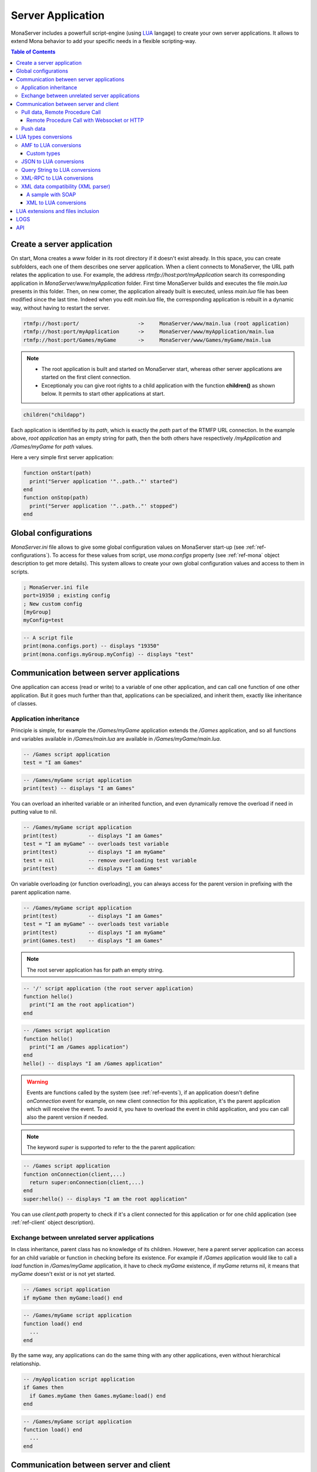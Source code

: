 
Server Application
##############################

MonaServer includes a powerfull script-engine (using LUA_ langage) to create your own server applications. It allows to extend Mona behavior to add your specific needs in a flexible scripting-way.

.. contents:: Table of Contents

.. _ref-create-server-app:

Create a server application
******************************

On start, Mona creates a *www* folder in its root directory if it doesn't exist already. In this space, you can create subfolders, each one of them describes one server application. When a client connects to MonaServer, the URL path relates the application to use.
For example, the address *rtmfp://host:port/myApplication* search its corresponding application in *MonaServer/www/myApplication* folder. First time MonaServer builds and executes the file *main.lua* presents in this folder. Then, on new comer, the application already built is executed, unless *main.lua* file has been modified since the last time. Indeed when you edit *main.lua* file, the corresponding application is rebuilt in a dynamic way, without having to restart the server.

.. code-block:: text

  rtmfp://host:port/                   ->     MonaServer/www/main.lua (root application)
  rtmfp://host:port/myApplication      ->     MonaServer/www/myApplication/main.lua
  rtmfp://host:port/Games/myGame       ->     MonaServer/www/Games/myGame/main.lua

.. note::

  - The root application is built and started on MonaServer start, whereas other server applications are started on the first client connection.
  - Exceptionaly you can give root rights to a child application with the function **children()** as shown below. It permits to start other applications at start.

.. code-block:: lua

  children("childapp")

Each application is identified by its *path*, which is exactly the *path* part of the RTMFP URL connection. In the example above, *root application* has an empty string for path, then the both others have respectively */myApplication* and */Games/myGame* for *path* values.

Here a very simple first server application:

.. code-block:: lua

  function onStart(path)
    print("Server application '"..path.."' started")
  end
  function onStop(path)
    print("Server application '"..path.."' stopped")
  end

.. _ref-global-configurations:

Global configurations
******************************

*MonaServer.ini* file allows to give some global configuration values on MonaServer start-up (see :ref:`ref-configurations`). To access for these values from script, use *mona.configs* property (see :ref:`ref-mona` object description to get more details). This system allows to create your own global configuration values and access to them in scripts.

.. code-block:: ini

  ; MonaServer.ini file
  port=19350 ; existing config
  ; New custom config
  [myGroup]
  myConfig=test


.. code-block:: lua

  -- A script file
  print(mona.configs.port) -- displays "19350"
  print(mona.configs.myGroup.myConfig) -- displays "test"


.. _ref-com-server-apps:

Communication between server applications
********************************************

One application can access (read or write) to a variable of one other application, and can call one function of one other application. But it goes much further than that, applications can be specialized, and inherit them, exactly like inheritance of classes.

Application inheritance
============================================

Principle is simple, for example the */Games/myGame* application extends the */Games* application, and so all functions and variables available in */Games/main.lua* are available in */Games/myGame/main.lua*.

.. code-block:: lua

  -- /Games script application
  test = "I am Games"

  
.. code-block:: lua

  -- /Games/myGame script application
  print(test) -- displays "I am Games"

You can overload an inherited variable or an inherited function, and even dynamically remove the overload if need in putting value to nil.

.. code-block:: lua

  -- /Games/myGame script application
  print(test)          -- displays "I am Games"
  test = "I am myGame" -- overloads test variable
  print(test)          -- displays "I am myGame"
  test = nil           -- remove overloading test variable
  print(test)          -- displays "I am Games"

On variable overloading (or function overloading), you can always access for the parent version in prefixing with the parent application name.

.. code-block:: lua

  -- /Games/myGame script application
  print(test)          -- displays "I am Games"
  test = "I am myGame" -- overloads test variable
  print(test)          -- displays "I am myGame"
  print(Games.test)    -- displays "I am Games"

.. note:: The root server application has for path an empty string.

.. code-block:: lua

  -- '/' script application (the root server application)
  function hello()
    print("I am the root application")
  end

.. code-block:: lua

  -- /Games script application
  function hello()
    print("I am /Games application")
  end
  hello() -- displays "I am /Games application"

.. warning:: Events are functions called by the system (see :ref:`ref-events`), if an application doesn't define *onConnection* event for example, on new client connection for this application, it's the parent application which will receive the event. To avoid it, you have to overload the event in child application, and you can call also the parent version if needed.

.. note:: The keyword *super* is supported to refer to the the parent application:

.. code-block:: lua

  -- /Games script application
  function onConnection(client,...)
    return super:onConnection(client,...)
  end
  super:hello() -- displays "I am the root application"

You can use *client.path* property to check if it's a client connected for this application or for one child application (see :ref:`ref-client` object description).


Exchange between unrelated server applications
=================================================

In class inheritance, parent class has no knowledge of its children. However, here a parent server application can access for an child variable or function in checking before its existence.
For example if */Games* application would like to call a *load* function in */Games/myGame* application, it have to check *myGame* existence, if *myGame* returns nil, it means that *myGame* doesn't exist or is not yet started.

.. code-block:: lua

  -- /Games script application
  if myGame then myGame:load() end

.. code-block:: lua

  -- /Games/myGame script application
  function load() end
    ...
  end

By the same way, any applications can do the same thing with any other applications, even without hierarchical relationship.

.. code-block:: lua

  -- /myApplication script application
  if Games then
    if Games.myGame then Games.myGame:load() end
  end

.. code-block:: lua

  -- /Games/myGame script application
  function load() end
    ...
  end

.. _ref-com-server-client:

Communication between server and client
*******************************************

Pull data, Remote Procedure Call
===========================================

You have to define your RPC functions as a member of *client* object gotten on connection, its signature will be exactly the same on client and server side. It can take multiple parameters, and it can return one result.

.. code-block:: lua

  function onConnection(client,...)
    function client:test(name,firstname)
      return "Hello "..firstname.." "..name
    end
  end

**Flash client :**

.. code-block:: as3 

  _netConnection.client = this
  _netConnection.call("test",new Responder(onResult,onStatus),"François-Marie","Arouet")

  function close():void { _netConnection.close() }
  function onStatus(status:Object):void {
    trace(status.description)
  }
  
  function onResult(response:Object):void {
    trace(response) // displays "Hello François-Marie Arouet"
  }

.. warning:: When you change default client of NetConnection, the new client should have a *close()* method which closes the connection, because a RTMFP Server can call this function in some special cases

Note that returned result of the scripting function is a writing shortcut for:

.. code-block:: lua

  function client:test(name,firstname)
    client.writer:writeMessage("Hello "..firstname.." "..name)
  end

They both make exactly the same thing.

If the function is not available on the *client* object, it returns a *NetConnection.Call.Failed* status event with *Method 'test' not found* in description field. But you can also customize your own error event:

.. code-block:: lua

  function client:test(name,firstname)
    if not firstname then error("test function takes two arguments") end
    return "Hello "..firstname.." "..name
  end

.. code-block:: as3

  _netConnection.client = this
  _netConnection.call("test",new Responder(onResult,onStatus),"François-Marie");

  function close():void { _netConnection.close() }
  function onStatus(status:Object):void {
    trace(status.description) // displays "..main.lua:3: test function takes two arguments"
  }
  function onResult(response:Object):void {
    trace(response)
  }

Remote Procedure Call with Websocket or HTTP
-----------------------------------------------

Websocket supports JSON RPC and HTTP supports either JSON and XML-RPC_ using the 'Content-Type' header. Here are samples using the same lua server part :

**Websocket client :**

.. code-block:: js

  socket = new WebSocket(host);
  socket.onmessage = onMessage;
  var data = ["test", "François-Marie", "Arouet"];
  socket.send(JSON.stringify(data));
   
  function onMessage(msg){ 
    var response = JSON.parse(msg.data);
    alert(response);
  }
  
**HTTP JSON-RPC client :**

.. code-block:: js

  var xmlhttp = new XMLHttpRequest();
  xmlhttp.open('POST', "", true);
  
  // Manage the response
  xmlhttp.onreadystatechange = function () {
    if (xmlhttp.readyState == 4 && xmlhttp.status == 200) {
      var response = JSON.parse(xmlhttp.response);
      alert(xmlhttp.response);
    }
  }
  // Send the POST request
  xmlhttp.setRequestHeader('Content-Type', 'application/json');
  var data = ["test", "François-Marie", "Arouet"];
  xmlhttp.send(JSON.stringify(data));
  
**HTTP XML-RPC client :**

.. code-block:: js

  var xmlhttp = new XMLHttpRequest();
  xmlhttp.open('POST', "", true);
  
  // Manage the response
  xmlhttp.onreadystatechange = function () {
    if (xmlhttp.readyState == 4 && xmlhttp.status == 200) {
      var response = xmlhttp.response;
      alert(response);
    }
  }
  // Send the POST request
  xmlhttp.setRequestHeader('Content-Type', 'text/xml');
  xmlhttp.send("<methodCall><methodName>test</methodName><params><param><value><string>François-Marie</string></value></param><param><value><string>Arouet</string></value></param></params></methodCall>");
  
.. Note:: Here we use the XML-RPC_ format which is fully supported by Mona.

See more samples on :doc:`samples` page.
  
Push data
=======================================

Push data mechanism is either possible with Websocket and Flash using *client.writer* object.

.. code-block:: lua

  client.writer:writeInvocation("onPushData","Rambo","John")

**Flash client :**
  
.. code-block:: as3

  function onPushData(name:String,firstName:String):void {
  }

**Websocket client :**
  
.. code-block:: js

  socket.onmessage = onMessage;
  ...
  function onMessage(msg){
    var response = JSON.parse(msg.data);
    if (response[0] == "onPushData") {
      name = response[1]
      firstName = response[2]
      ...
    }
  }

.. note:: Push data is not possible with HTTP protocol because it is an old protocol based on pull data only. Long polling is a solution for this but is not implemented yet.

Here an example of push data every two seconds (see :ref:`ref-onManage` event description):

.. code-block:: lua

  writers = {}
  function onConnection(client,...)
    writers[client] = client.writer
  end
  function onDisconnection(client)
    writers[client] = nil
  end
  function onManage()
    for client,writer in pairs(writers) do
      writer:writeInvocation("refresh")
    end
  end

.. code-block:: as3

  function refresh():void {...}

*client.writer* returns the main flowWriter of this client. A FlowWriter is an unidirectional communication pipe, which allows to write message in a fifo for the client. Each flowWriter has some statistic exchange informations.
When you want push a constant flow with a large amount of data, or if you want to get independant exchange statistics without disrupting the main flowWriter of one client, you can create your own flowWriter channel to push data:

.. code-block:: lua

  writers = {}
  function onConnection(client,...)
    writers[client] = client.writer:newFlowWriter()
  end
  function onDisconnection(client)
    writers[client] = nil
  end
  function onManage()
    for client,writer in pairs(writers) do
      writer:writeInvocation("refresh")
    end
  end

.. code-block:: as3

  function refresh():void {...}

When you create your own :ref:`ref-writer`, you can overload its *onManage* function, allowing you to write the same thing in a more elegant way, which avoid here *writers* table usage, and make the code really more short (see :doc:`api` page for more details).

.. code-block:: lua

  function onConnection(client,...)
    writer = client.writer:newFlowWriter()
    function writer:onManage()
      self:writeInvocation("refresh")
    end
  end

.. code-block:: as3

  function refresh():void {...}

If you have need of pushing rate greater than two seconds, use *onRealTime* event of root application (see :ref:`ref-events` for more details).

LUA types conversions
*****************************************

Several types are supported for messages received by server or sended to clients :
 - AMF (for flash clients),
 - JSON,
 - XML-RPC_,
 - XML (using the *fromXML* parser),
 - and raw data (obviously it does not needs conversion).

.. _ref-amf-to-lua:

AMF to LUA conversions
=========================================

- **Used by :** RTMP, RTMFP and HTTP POST (Mime-Type: application/amf)
- **Functions :** toAMF/fromAMF/toAMF0 (see :ref:`ref-mona` object for more details)

Primitive conversion types are easy and intuitive (Number, Boolean, String). Except these primitive types, in LUA_ all is table. Concerning AMF complex type conversions, things go as following:

.. code-block:: lua

  -- LUA table formatted in Object          // AMF Object 
  {x=10,y=10,width=100,height=100}          {x:10,y:10,width:100,height:100}          

  -- LUA table formatted in Array           // AMF Array
  {10,10,100,100}                           new Array(10,10,100,100)

  -- LUA table mixed                       // AMF Array associative
  {x=10,y=10,100,100}                      var mixed:Array = new Array(10,10,100,100);
                                            mixed["x"] = 10;  mixed["y"] = 10;

  -- LUA table formatted in Dictionary     // AMF Dictionary
  {10="test","test"=10,__size=2}           var dic:Dictionary = new Dictionary();
                                            dic[10] = "test";  dic["test"] = 10;

  -- LUA table formatted in ByteArray      // AMF ByteArray
  {__raw="rawdata"}                        var data:ByteArray = new ByteArray();
                                            data.writeUTFBytes("rawdata");

  -- LUA Table formatted in date           // AMF Date
  {year=1998,month=9,day=16,yday=259,      new Date(905989690435)
  wday=4,hour=23,min=48,sec=10,msec=435,
  isdst=false,__time=905989690435}       

On a LUA_ to AMF conversion, priortiy conversion order works as following:

1. If the LUA table given contains the property *__raw*, it's converted to a ByteArray AMF object.
1. If the LUA table given contains the property *__size*, it's converted to a Dictionary AMF object.
1. If the LUA table given contains the property *__time*, it's converted to a Date AMF object.
1. Otherwise it chooses the more adapted conversion (Object, Array, or Array associative).

About *__time* property on a date object, it's the the number of milliseconds elapsed since midnight UTC of January 1 1970 (`Unix time <http://en.wikipedia.org/wiki/Unix_time>`_).

About Dictionary object, LUA_ table supports an `weak keys table <http://www.lua.org/pil/17.html>`_ feature, and it's used in AMF conversion with the *weakKeys* contructor argument of `Dictionary AMF type <http://help.adobe.com/en_US/FlashPlatform/reference/actionscript/3/flash/utils/Dictionary.html>`_. It means that if you build an AMF Dictionary object with *weakKeys* equals *true* and send it to MonaServer, MonaServer converts it in a LUA_ table with weak keys, and vice versa.

.. note:: Actually Mona supports all AMF0 and AMF3 format, excepts *Vector* and *XML* types.

Custom types
-----------------------------

You can custom your object using typed object feature.
Indeed, when a typed object is unserialized, *onTypedObject* application event is called.

On client side, the AS3 class flag *RemoteClass* have to be added:

.. code-block:: as3

  [RemoteClass(alias="Cat")]
  public class Cat {
    public function Cat () {
    }
    public function meow() {
      trace("meow")
    }
  }

On reception of this type on script-server side, it will call our *onTypedObject* function, and you can custom your object:

.. code-block:: lua

  function onTypedObject(type,object)
    if type=="Cat" then
      function object:meow()
        print("meow")
      end
    end
  end

*object* second argument contains a *__type* property, here equals to *"Cat"* (also equals to the first argument of *typeFactory* function). It means that if you want create a typed object from script-side, and send it to client, you have just to add a *__type* property.

.. code-block:: lua

  function onConnection(client,...)
    response:write({__type="Cat"})
  end

Cient will try to cast it in a *Cat* class.


You can go more further on this principle, and custom the AMF unserialization and serialization in adding __readExternal and __writeExternal function on the concerned object, it relates AS3 object which implements *IExternalizable* on client side (see `IExternalizable <http://help.adobe.com/en_US/FlashPlatform/reference/actionscript/3/flash/utils/IExternalizable.html>`_).
For example, *ArrayCollection* is an externalizable type, and is not supported by default by the conversion system, you can add its support in adding this script code:

.. code-block:: lua

  function onTypedObject(type,object)
    if type=="flex.messaging.io.ArrayCollection" then
      function object:__readExternal(reader)
        self.source = reader:readAMF(1)
      end
      function object:__writeExternal(writer)
        writer:writeAMF(self.source)
      end
    end
  end

*reader* and *writer* arguments are equivalent of `IDataOutput <http://help.adobe.com/en_US/FlashPlatform/reference/actionscript/3/flash/utils/IDataOutput.html>`_ and `IDataInput <http://help.adobe.com/en_US/FlashPlatform/reference/actionscript/3/flash/utils/IDataInput.html>`_) AS3 class (see :doc:`api` page for more details).

.. _ref-json-to-lua:

JSON to LUA conversions
=========================================

- **Used by :** WebSocket and HTTP POST (Mime-Type: application/json)
- **Functions :** toJSON/fromJSON (see :ref:`ref-mona` object for more details)

As in AMF primitive, conversion types are easy and intuitive (Number, Boolean, String). For the rest, things go as following:

.. code-block:: lua

  -- LUA table formatted in Object          // JSON Object 
  {x=10,y=10,width=100,height=100}          {"x":10,"y":10,"width":100,"height":100}

  -- LUA table formatted in Array           // JSON Array
  {10,10,100,100}                           [10,10,100,100]

  -- LUA table mixed                       // JSON Array + Object
  {x=10,y=10,100,100}                      [{"x":10,"y":10},100,100]

.. note::
  
  - Order can differ from original type because there is no attribute order in lua,
  - Notice that in JSON mixed tables don't exist, that's why we must create an Array with an object containing associative values,
  - For serializations reasons JSON data need to be encapsulated in a JSON array '[]'. For example the JSON Array above will be sended by client in this format :
  
.. code-block:: js

  socket.send("[[10,10,100,100]]");

.. _ref-query-to-lua:

Query String to LUA conversions
=========================================

- **Used by :** HTTP POST (Mime-Type: application/x-www-form-urlencoded)
- **Functions :** toQuery/fromQuery (see :ref:`ref-mona` object for more details)

As in AMF primitive, conversion types are easy and intuitive (Number, Boolean, String). For the rest, things go as following:

.. code-block:: lua

  -- LUA table formatted in Object          // Query String
  {x=10,y=10,width=100,height=100}          x=10&y=10&width=100&height=100

  -- LUA table formatted in Array           // Query String
  {10,10,100,100}                           10&10&100&100

.. note::
  
  - As you can see there is no array type in our Query String format, all values are converted in primitives or in pairs key/value,
  - In the Query String to LUA conversion each sequence of pairs key/value is converted in a lua Object.

.. _ref-xmlrpc-to-lua:

XML-RPC_ to LUA conversions
=========================================

- **Used by :** HTTP POST (Mime-Type: application/xml)
- **Functions :** toXMLRPC/fromXMLRPC (see :ref:`ref-mona` object for more details)

There are a lot of XML format for communication, XML-RPC_ has been choosen for its simplicity and because it fits well with Mona.

.. code-block:: lua

  -- LUA table formatted in Object          // XML-RPC Object
  {x=10,y=10,width=100,height=100}          <struct>
                                                <member><name>x</name><value><i4>10</i4></value></member>
                                                <member><name>y</name><value><i4>10</i4></value></member>
                                                <member><name>width</name><value><i4>100</i4></value></member>
                                                <member><name>height</name><value><i4>100</i4></value></member>
                                            </struct>
  
  -- LUA table formatted in Array           // XML-RPC Array (size is facultative)
  {10,10,100,100}                           <array size="4">
                                              <data>
                                                <value><i4>10</i4></value><value><i4>10</i4></value><value><i4>100</i4></value><value><i4>100</i4></value>
                                              </data>
                                            </array>
  
  -- LUA table mixed                        // XML-RPC Array + Object
  {x=10,y=10,100,100}                       <array size="3">
                                              <data>
                                                <value><struct>
                                                  <member><name>y</name><value><int>10</int></value></member>
                                                  <member><name>x</name><value><int>10</int></value></member>
                                                </struct></value>
                                                <value><int>100</int></value>
                                                <value><int>100</int></value>
                                              </data>
                                            </array>
  

.. Note::

  - As you see XML-RPC_ is a bit verbose so we council you to use JSON if possible for faster communication,
  - Order can differ from original type because there is no attribute order in lua,
  - Notice that in XML-RPC_ mixed tables don't exist, that's why we must create an array with an object containing associative values.

.. _ref-xml-compatibility:

XML data compatibility (XML parser)
=========================================

- **Not used in parsers**
- **Functions :** toXML/fromXML (see :ref:`ref-mona` object for more details)

As mentioned above, Mona traduce XMLRPC calls automatically. For other types of XML data only few LUA_ code lines are needed, using the useful XML parser.

Two methods are available to do this :
 - *fromXML*
 - and *toXML*
 
See :ref:`ref-mona` for more details.

A sample with SOAP
-----------------------------

Let us begin with an RPC addition method :

.. code-block:: lua

  function onConnection(client,...)
    function client:add(value)
      return value+1
    end
  end

We can already call this method by an HTTP GET request (the name and the parameters are given in the URI), a JSON POST, XML-RPC or by AMF.
But if we want absolutly to call it from a SOAP client with the following request :

.. code-block:: xml

  <soap:Envelope xmlns:xsi="http://www.w3.org/2001/XMLSchema-instance" xmlns:xsd="http://www.w3.org/2001/XMLSchema" xmlns:soap="http://schemas.xmlsoap.org/soap/envelope/">
    <soap:Body>
      <Add xmlns="http://localhost/">
        <Value>1</Value>
      </Add>
    </soap:Body>
  </soap:Envelope>
  
And the expected response :

.. code-block:: xml

  <soap:Envelope xmlns:soap="http://schemas.xmlsoap.org/soap/envelope/" xmlns:xsi="http://www.w3.org/2001/XMLSchema-instance" xmlns:xsd="http://www.w3.org/2001/XMLSchema">
    <soap:Body>
      <AddResponse xmlns="http://localhost/">
        <AddResult>
          <Value>2</Value>
        </AddResult>
      </AddResponse>
    </soap:Body>
  </soap:Envelope>
  
Just rebuild the LUA_ code lines like this :

.. code-block:: lua

  function onConnection(client,...)
  
    function client:onMessage(data)
      local xml = mona:fromXML(error,data) -- parse the XML data
      
      -- Call the method
      local result = self:add(xml["soap:Envelope"]["soap:Body"].Add.Value.__value)
      
      -- Replace the Add method by AddResult
      local content = xml["soap:Envelope"]["soap:Body"].Add
      content.__name = "AddResponse"
      content.__value = {__name="AddResult",{__name="Value",result}}
      
      -- Rewrite the XML data and send the result
      return mona:toXML(error,xml)
    end
    
    function client:add(value)
      return value+1
    end
  end

XML to LUA conversions
-----------------------------

The XML parser (fromXML/toXML) is freely inspirated by an `open source project <https://github.com/lubyk/xml>`_ to give an intuitive traduction of xml in lua variable.
Here is an example of xml to lua conversion :

**XML:**

.. code-block:: xml

  <?xml version="1.0"?>
  <document>
    <article>
      <p>This is the first paragraph.</p>
      <h2 class='opt'>Title with opt style</h2>
    </article>
    <article>
      <p>Some <b>important</b> text.</p>
    </article>
  </document>

**LUA:**

.. code-block:: lua

  { xml = {version = 1.0},
    {__name = 'document',
      {__name = 'article',
        {__name = 'p', 'This is the first paragraph.'},
        {__name = 'h2', class = 'opt', 'Title with opt style'},
      },
      {__name = 'article',
        {__name = 'p', 'Some ', {__name = 'b', 'important'}, ' text.'},
      },
    }
  }

**fromXML usage:**

.. code-block:: lua

  variable = mona:fromXML(XML)

For facility you can access to *"This is the first paragraph"* by two ways :

1. *variable[1][1][1][1]*
2. *variable.document.article.p.__value*

.. _ref-lua-extensions:

LUA extensions and files inclusion
******************************************

LUA_ can be extended easily, LUA_ extensions can be founded for all needs and on all operating systems. With LUA_ it is a common thing to add some new MonaServer abilities as SQL, TCP sockets, or others.
Install your LUA_ extension library, and add a *require* line for your script. LUA_ will search the extension in some common location related with LUA_ folder installation.

Now if you need to organize your code in different directories for your server application, we have extended the LUA_ functions *require*, *dofile* and *loadfile* (see `this LUA page <http://www.lua.org/pil/8.html>`_) to allow inclusion through relative paths.
Search begin in the directory of the application itself and recursively in each parents applications. And finally, if the file cannot be found in this way it search in the common locations of LUA_.
So you can include your scripts like this :

.. code-block:: lua

  local module = require("module.lua")
  require("init.lua")

  function onStart(path)
    dofile("start.lua")
  end
  function onConnection(client,...)
    local file = loadfile("connection.lua")
    pcall(file)
  end

Or you can always use *mona:absolutePath(path)* function (see :ref:`ref-mona` object for more details) if you want to use the absolute path of the file :

.. code-block:: lua

  function onStart(path)
    dofile(mona:absolutePath(path).."start.lua")
  end
  function onConnection(client,...)
    dofile(mona:absolutePath(path).."connection.lua")
  end

.. warning:: If you edit an included file (like *start.lua* or *connection.lua* here), change are not taken as far as *dofile* is not called again or *main.lua* of this server application is not updated again.

LOGS
****************************************

LUA_ *print* function writes text on the output console of MonaServer in a non-formatted way. Also, in service or daemon usage, nothing is printed of course.
The solution is to use logs macros :

- **ERROR**, an error.
- **WARN**, a warning.
- **NOTE**, an important information, displayed by default in Mona log files.
- **INFO**, an information, displayed by default in Mona log files.
- **DEBUG**, displayed only if you start MonaServer with a more high level log (see */help* or *--help* on command-line startup)
- **TRACE**, displayed only if you start MonaServer with a more high level log (see */help* or *--help* on command-line startup)

.. code-block:: lua

  function onStart(path)
    NOTE("Application "..path.." started")
  end
  function onStop(path)
    NOTE("Application "..path.." stopped")
  end

API
****************************************

The complete API documentation is available on the :doc:`API page <api>`.

.. _LUA : http://www.lua.org/
.. _XML-RPC : http://xmlrpc.scripting.com/spec.html
